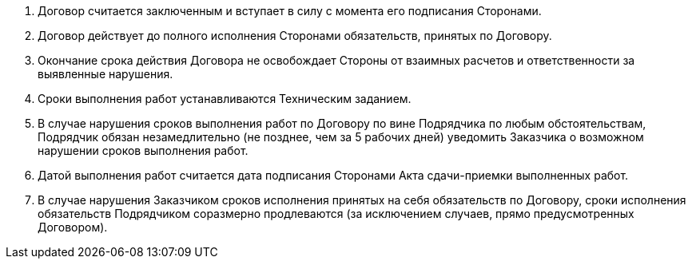 . Договор считается заключенным и вступает в силу с момента его подписания Сторонами.
. Договор действует до полного исполнения Сторонами обязательств, принятых по Договору.
. Окончание срока действия Договора не освобождает Стороны от взаимных расчетов и ответственности за выявленные нарушения.
. Сроки выполнения работ устанавливаются Техническим заданием.
. В случае нарушения сроков выполнения работ по Договору по вине Подрядчика по любым обстоятельствам, Подрядчик обязан незамедлительно (не позднее, чем за 5 рабочих дней) уведомить Заказчика о возможном нарушении сроков выполнения работ.
. Датой выполнения работ считается дата подписания Сторонами Акта сдачи-приемки выполненных работ.
. В случае нарушения Заказчиком сроков исполнения принятых на себя обязательств по Договору, сроки исполнения обязательств Подрядчиком соразмерно продлеваются (за исключением случаев, прямо предусмотренных Договором).